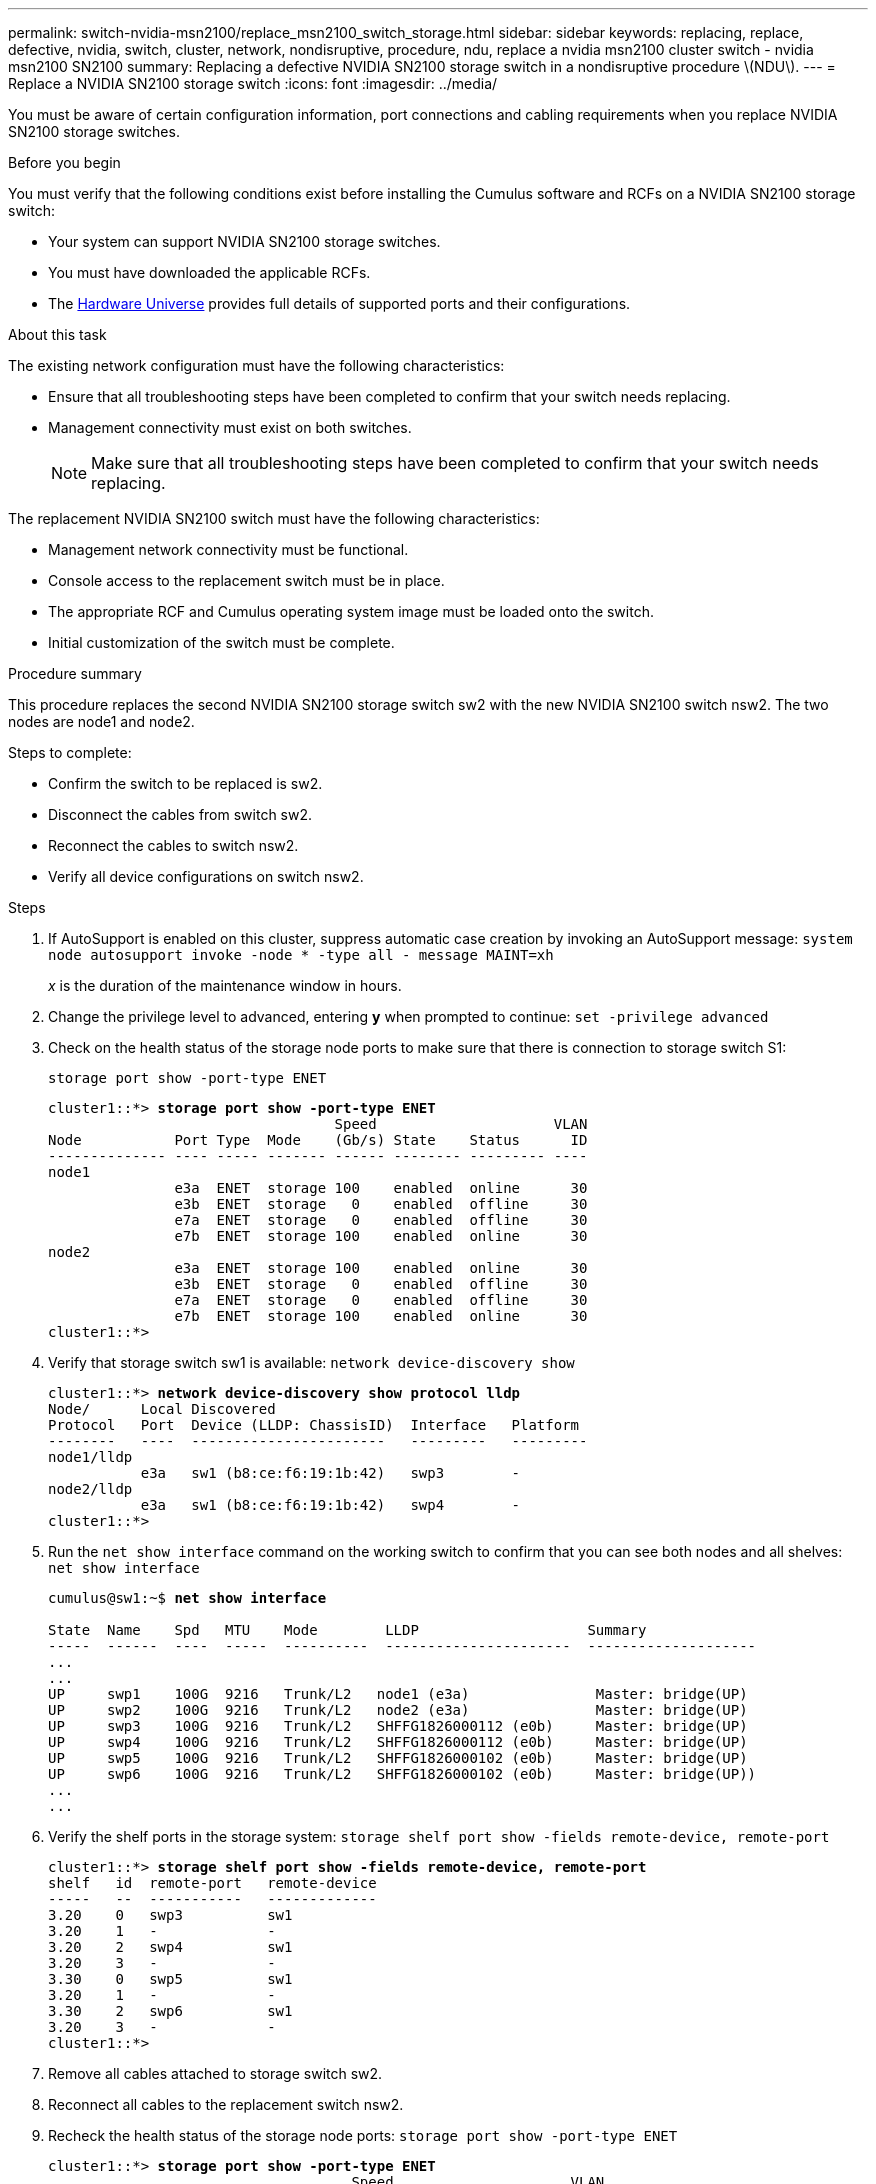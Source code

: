 ---
permalink: switch-nvidia-msn2100/replace_msn2100_switch_storage.html
sidebar: sidebar
keywords: replacing, replace, defective, nvidia, switch, cluster, network, nondisruptive, procedure, ndu, replace a nvidia msn2100 cluster switch - nvidia msn2100 SN2100
summary: Replacing a defective NVIDIA SN2100 storage switch in  a nondisruptive procedure \(NDU\).
---
= Replace a NVIDIA SN2100 storage switch
:icons: font
:imagesdir: ../media/

[.lead]
You must be aware of certain configuration information, port connections and cabling requirements when you replace NVIDIA SN2100 storage switches.

.Before you begin
You must verify that the following conditions exist before installing the Cumulus software and RCFs on a NVIDIA SN2100 storage switch:

* Your system can support NVIDIA SN2100 storage switches.
* You must have downloaded the applicable RCFs.
* The http://hwu.netapp.com[Hardware Universe^] provides full details of supported ports and their configurations.

.About this task
The existing network configuration must have the following characteristics:

* Ensure that all troubleshooting steps have been completed to confirm that your switch needs replacing.
* Management connectivity must exist on both switches.
+
NOTE: Make sure that all troubleshooting steps have been completed to confirm that your switch needs replacing.

The replacement NVIDIA SN2100 switch must have the following characteristics:

* Management network connectivity must be functional.
* Console access to the replacement switch must be in place.
* The appropriate RCF and Cumulus operating system image must be loaded onto the switch.
* Initial customization of the switch must be complete.

.Procedure summary
This procedure replaces the second NVIDIA SN2100 storage switch sw2 with the new NVIDIA SN2100 switch nsw2. The two nodes are node1 and node2.

Steps to complete:

* Confirm the switch to be replaced is sw2.
* Disconnect the cables from switch sw2.
* Reconnect the cables to switch nsw2.
* Verify all device configurations on switch nsw2.

.Steps
. If AutoSupport is enabled on this cluster, suppress automatic case creation by invoking an AutoSupport message:
`system node autosupport invoke -node * -type all - message MAINT=xh`
+
_x_ is the duration of the maintenance window in hours.

. Change the privilege level to advanced, entering *y* when prompted to continue: `set -privilege advanced`

. Check on the health status of the storage node ports to make sure that there is connection to storage switch S1:
+
`storage port show -port-type ENET`
+
[subs=+quotes]
----
cluster1::*> *storage port show -port-type ENET*
                                  Speed                     VLAN
Node           Port Type  Mode    (Gb/s) State    Status      ID
-------------- ---- ----- ------- ------ -------- --------- ----
node1
               e3a  ENET  storage 100    enabled  online      30
               e3b  ENET  storage   0    enabled  offline     30
               e7a  ENET  storage   0    enabled  offline     30
               e7b  ENET  storage 100    enabled  online      30
node2
               e3a  ENET  storage 100    enabled  online      30
               e3b  ENET  storage   0    enabled  offline     30
               e7a  ENET  storage   0    enabled  offline     30
               e7b  ENET  storage 100    enabled  online      30
cluster1::*>
----
. Verify that storage switch sw1 is available:
`network device-discovery show`
+
[subs=+quotes]
----
cluster1::*> *network device-discovery show protocol lldp*
Node/      Local Discovered
Protocol   Port	 Device (LLDP: ChassisID)  Interface   Platform
--------   ----  -----------------------   ---------   ---------
node1/lldp
           e3a   sw1 (b8:ce:f6:19:1b:42)   swp3        -
node2/lldp
           e3a   sw1 (b8:ce:f6:19:1b:42)   swp4        -
cluster1::*>
----
. Run the `net show interface` command on the working switch to confirm that you can see both nodes and all shelves:
`net show interface`
+
[subs=+quotes]
----
cumulus@sw1:~$ *net show interface*

State  Name    Spd   MTU    Mode        LLDP                    Summary
-----  ------  ----  -----  ----------  ----------------------  --------------------
...
...
UP     swp1    100G  9216   Trunk/L2   node1 (e3a)               Master: bridge(UP)
UP     swp2    100G  9216   Trunk/L2   node2 (e3a)               Master: bridge(UP)
UP     swp3    100G  9216   Trunk/L2   SHFFG1826000112 (e0b)     Master: bridge(UP)
UP     swp4    100G  9216   Trunk/L2   SHFFG1826000112 (e0b)     Master: bridge(UP)
UP     swp5    100G  9216   Trunk/L2   SHFFG1826000102 (e0b)     Master: bridge(UP)
UP     swp6    100G  9216   Trunk/L2   SHFFG1826000102 (e0b)     Master: bridge(UP))
...
...
----

. Verify the shelf ports in the storage system:
`storage shelf port show -fields remote-device, remote-port`
+
[subs=+quotes]
----
cluster1::*> *storage shelf port show -fields remote-device, remote-port*
shelf   id  remote-port   remote-device
-----   --  -----------   -------------
3.20    0   swp3          sw1
3.20    1   -             -
3.20    2   swp4          sw1
3.20    3   -             -
3.30    0   swp5          sw1
3.20    1   -             -
3.30    2   swp6          sw1
3.20    3   -             -
cluster1::*>
----
. Remove all cables attached to storage switch sw2.
. Reconnect all cables to the replacement switch nsw2.
. Recheck the health status of the storage node ports:
`storage port show -port-type ENET`
+
[subs=+quotes]
----
cluster1::*> *storage port show -port-type ENET*
                                    Speed                     VLAN
Node             Port Type  Mode    (Gb/s) State    Status      ID
---------------- ---- ----- ------- ------ -------- --------- ----
node1
                 e3a  ENET  storage 100    enabled  online      30
                 e3b  ENET  storage   0    enabled  offline     30
                 e7a  ENET  storage   0    enabled  offline     30
                 e7b  ENET  storage 100    enabled  online      30
node2
                 e3a  ENET  storage 100    enabled  online      30
                 e3b  ENET  storage   0    enabled  offline     30
                 e7a  ENET  storage   0    enabled  offline     30
                 e7b  ENET  storage 100    enabled  online      30
cluster1::*>
----
+
. Verify that both switches are available:
`net device-discovery show`
+
[subs=+quotes]
----
cluster1::*> *network device-discovery show protocol lldp*
Node/     Local Discovered
Protocol  Port  Device (LLDP: ChassisID)  Interface	  Platform
--------  ----  -----------------------   ---------   ---------
node1/lldp
          e3a  sw1 (b8:ce:f6:19:1b:96)    swp1        -
          e7b  nsw2 (b8:ce:f6:19:1a:7e)   swp1        -
node2/lldp
          e3a  sw1 (b8:ce:f6:19:1b:96)    swp2        -
          e7b  nsw2 (b8:ce:f6:19:1a:7e)   swp2        -
cluster1::*>
----
. Verify the shelf ports in the storage system:
`storage shelf port show -fields remote-device, remote-port`
+
[subs=+quotes]
----
cluster1::*> *storage shelf port show -fields remote-device, remote-port*
shelf   id    remote-port     remote-device
-----   --    -----------     -------------
3.20    0     swp3            sw1
3.20    1     swp3            nsw2
3.20    2     swp4            sw1
3.20    3     swp4            nsw2
3.30    0     swp5            sw1
3.20    1     swp5            nsw2
3.30    2     swp6            sw1
3.20    3     swp6            nsw2
cluster1::*>
----

. Enable the Ethernet switch health monitor log collection feature for collecting switch-related log files, using the two commands: `system switch ethernet log setup-password` and `system switch ethernet log enable-collection`
+
Enter: `system switch ethernet log setup-password`
+
[subs=+quotes]
----
cluster1::*> *system switch ethernet log setup-password*
Enter the switch name: <return>
The switch name entered is not recognized.
Choose from the following list:
sw1
sw2

cluster1::*> *system switch ethernet log setup-password*

Enter the switch name: *sw1*
RSA key fingerprint is e5:8b:c6:dc:e2:18:18:09:36:63:d9:63:dd:03:d9:cc
Do you want to continue? {y|n}::[n] *y*

Enter the password: <enter switch password>
Enter the password again: <enter switch password>

cluster1::*> *system switch ethernet log setup-password*

Enter the switch name: *sw2*
RSA key fingerprint is 57:49:86:a1:b9:80:6a:61:9a:86:8e:3c:e3:b7:1f:b1
Do you want to continue? {y|n}:: [n] *y*

Enter the password: <enter switch password>
Enter the password again: <enter switch password>
----
+
Followed by: `system switch ethernet log enable-collection`
+
[subs=+quotes]
----
cluster1::*> *system  switch ethernet log enable-collection*

Do you want to enable cluster log collection for all nodes in the cluster?
{y|n}: [n] *y*

Enabling cluster switch log collection.

cluster1::*>
----
+
NOTE: If any of these commands return an error, contact NetApp support.

. Initiate the switch log collection feature: `system switch ethernet log collect -device *`
+
Wait for 10 minutes and then check that the log collection was successful using the command: `system switch ethernet log show`
+
[subs=+quotes]
----
cluster1::*> *system switch ethernet log show*
Log Collection Enabled: true

Index  Switch                       Log Timestamp        Status
------ ---------------------------- -------------------  ---------    
1      sw1 (b8:ce:f6:19:1b:42)      4/29/2022 03:05:25   complete   
2      sw2 (b8:ce:f6:19:1b:96)      4/29/2022 03:07:42   complete
----

. Change the privilege level back to admin: `set -privilege admin`

. If you suppressed automatic case creation, re-enable it by invoking an AutoSupport message:
`system node autosupport invoke -node * -type all -message MAINT=END`
